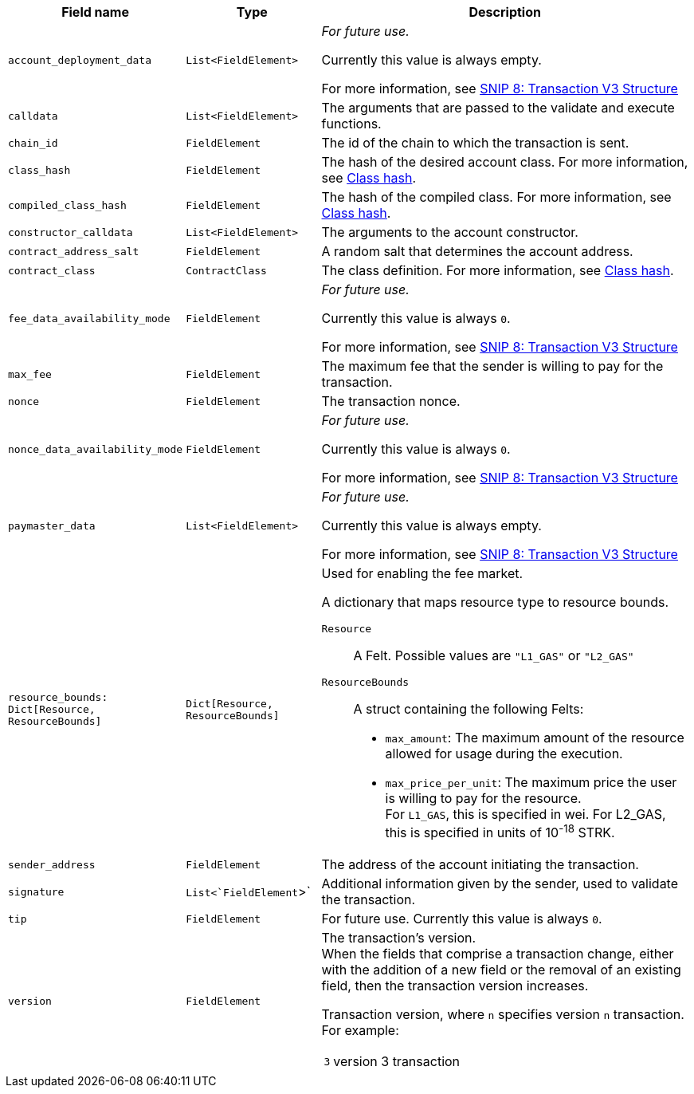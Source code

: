:invoke:
:declare:
:deploy_account:
:pre_v3:

[cols="1,1,3"]
|===
|Field name |Type |Description

ifdef::declare,invoke[]
// ----------NEW TABLE ROW----------------------------
|`account_deployment_data` |`List<FieldElement>` |
// UNTIL FURTHER NOTICE USE THIS TEXT:
_For future use._

Currently this value is always empty.

For more information, see link:https://github.com/starknet-io/SNIPs/blob/main/SNIPS/snip-8.md[SNIP 8: Transaction V3 Structure] +

// DO NOT PUT IN DOCS YET:
// Used for enabling a paymaster.
// The list will contain the class_hash and the calldata needed for the constructor.
// In the future, we might want to use Invoke instead of deploy_account, same as in EIP-4337. In that case, the sender address does not exist - the sequencer will try to deploy a contract with the class hash specified in account_deployment_data.

// Transaction versions that support this field
// Declare 3
// Invoke 3
endif::declare,invoke[]

ifdef::invoke[]
// ----------NEW TABLE ROW----------------------------
|`calldata` |`List<FieldElement>` |The arguments that are passed to the validate and execute functions.
// Transaction versions that support this field
// Invoke: 0, 1, 3
endif::invoke[]

// ----------NEW TABLE ROW----------------------------
|`chain_id` |`FieldElement` |The id of the chain to which the transaction is sent.
// Transaction versions that support this field
// Declare: 0, 1, 2, 3
// Invoke: 0, 1, 3
// Deploy account: 1, 3

ifdef::deploy_account[]
// ----------NEW TABLE ROW----------------------------
|`class_hash` |`FieldElement` |The hash of the desired account class. For more information, see xref:architecture_and_concepts:Smart_Contracts/class-hash.adoc[Class hash].
// Transaction versions that support this field +
// Deploy account: 1, 3
endif::deploy_account[]

ifdef::declare[]
// ----------NEW TABLE ROW----------------------------
|`compiled_class_hash` |`FieldElement` |The hash of the compiled class. For more information, see xref:architecture_and_concepts:Smart_Contracts/class-hash.adoc[Class hash].
// Transaction versions that support this field +
// Declare 2, 3
endif::declare[]

ifdef::deploy_account[]
// ----------NEW TABLE ROW----------------------------
|`constructor_calldata` |`List<FieldElement>` |The arguments to the account constructor. +
// Transaction versions that support this field +
// Deploy account: 1, 3
endif::deploy_account[]

ifdef::deploy_account[]
// ----------NEW TABLE ROW----------------------------
|`contract_address_salt` |`FieldElement` |A random salt that determines the account address. +
// Transaction versions that support this field +
// Deploy account: 1, 3
endif::deploy_account[]

ifdef::declare[]
// ----------NEW TABLE ROW----------------------------
|`contract_class` |`ContractClass` |The class definition. For more information, see xref:architecture_and_concepts:Smart_Contracts/class-hash.adoc[Class hash].

// Transaction versions that support this field +
// Declare 0, 1, 2, 3
endif::declare[]

// ----------NEW TABLE ROW----------------------------
|`fee_data_availability_mode` |`FieldElement` |
// UNTIL FURTHER NOTICE USE THIS TEXT:
_For future use._

Currently this value is always `0`.

For more information, see link:https://github.com/starknet-io/SNIPs/blob/main/SNIPS/snip-8.md[SNIP 8: Transaction V3 Structure] +

// DO NOT PUT IN DOCS YET:
// Used for enabling Volition mode.
// 0=L1DA (Default: 0)
// 1=L2DA

// Transaction versions that support this field +
// Declare: 3 +
// Invoke: 3 +
// Deploy account: 3

ifdef::pre_v3[]
// ----------NEW TABLE ROW----------------------------
|`max_fee` |`FieldElement` |The maximum fee that the sender is willing to pay for the transaction. +

// Deprecated.
// v3 Transactions use `resource_bounds`
// Transaction versions that support this field +
// Declare: 0, 1, 2 +
// Invoke: 0, 1 +
// Deploy account: 1
endif::pre_v3[]


// ----------NEW TABLE ROW----------------------------
|`nonce` |`FieldElement` |The transaction nonce.
// Transaction versions that support this field +
// Declare: 1, 2, 3 +
// Invoke: 1, 3 +
// Deploy account: 1, 3

// ----------NEW TABLE ROW----------------------------
|`nonce_data_availability_mode` |`FieldElement` |
// UNTIL FURTHER NOTICE USE THIS TEXT:
_For future use._

Currently this value is always `0`. 

For more information, see link:https://github.com/starknet-io/SNIPs/blob/main/SNIPS/snip-8.md[SNIP 8: Transaction V3 Structure]

// NOT SUPPORTED YET:
// Used for enabling Volition mode.
// 0=L1DA (Default: 0)
// 1=L2DA

// Transaction versions that support this field +
// Declare: 3 +
// Invoke: 3 +
// Deploy account: 3

// ----------NEW TABLE ROW----------------------------
|`paymaster_data` |`List<FieldElement>` |
// UNTIL FURTHER NOTICE USE THIS TEXT:
_For future use._

Currently this value is always empty.

For more information, see link:https://github.com/starknet-io/SNIPs/blob/main/SNIPS/snip-8.md[SNIP 8: Transaction V3 Structure]

// NOT SUPPORTED YET: Used for enabling a paymaster. Represent the address of paymaster sponsoring the transaction, followed by extra data to send to the paymaster (empty for self-sponsored transaction) +
// The default value is an empty list, indicating no paymaster. +

// Transaction versions that support this field +
// Declare: 3 +
// Invoke: 3 +
// Deploy account: 3

// ----------NEW TABLE ROW----------------------------
|`resource_bounds: Dict[Resource, ResourceBounds]` |`Dict[Resource, ResourceBounds]` a|Used for enabling the fee market.

A dictionary that maps resource type to resource bounds.

`Resource`:: A Felt. Possible values are `"L1_GAS"` or `"L2_GAS"`
`ResourceBounds`:: A struct containing the following Felts:

* `max_amount`: The maximum amount of the resource allowed for usage during the execution. +
* `max_price_per_unit`: The maximum price the user is willing to pay for the resource. +
For `L1_GAS`, this is specified in wei. For L2_GAS, this is specified in units of 10^-18^ STRK. +
// Transaction versions that support this field +
// Declare: 3 +
// Invoke: 3 +
// Deploy account: 3

ifdef::declare,invoke[]
// ----------NEW TABLE ROW----------------------------
|`sender_address` |`FieldElement` |The address of the account initiating the transaction.

// Transaction versions that support this field
// Declare 0, 1, 2, 3
// Invoke 0, 1, 3
endif::declare,invoke[]

// ----------NEW TABLE ROW----------------------------
|`signature` |`List<`FieldElement`>` |Additional information given by the sender, used to validate the transaction.

// Transaction versions that support this field +
// Declare: 0, 1, 2, 3
// Invoke: 0, 1, 3
// Deploy account: 1, 3

// ----------NEW TABLE ROW----------------------------
|`tip` |`FieldElement`
| For future use. Currently this value is always `0`.

// NOT SUPPORTED YET: +
// Used for enabling the fee market. +
//
// The amount of a tip you can offer when sending a transaction. The prioritization metric determines the sorting order of transactions in the mempool. +

// Until further notice use this text:
// Transaction versions that support this field +
// Declare: 3 +
// Invoke: 3 +
// Deploy account: 3

// ----------NEW TABLE ROW----------------------------
|`version` |`FieldElement` a|The transaction’s version. +
When the fields that comprise a transaction change, either with the addition of a new field or the removal of an existing field, then the transaction version increases. +

Transaction version, where `n` specifies version `n` transaction. For example:

[horizontal,labelwidth="2"]
`3`:: version 3 transaction

// Transaction versions that support this field +
// Declare: 0, 1, 2, 3 +
// Invoke: 0, 1, 3 +
// Deploy account: 1, 3
|===
